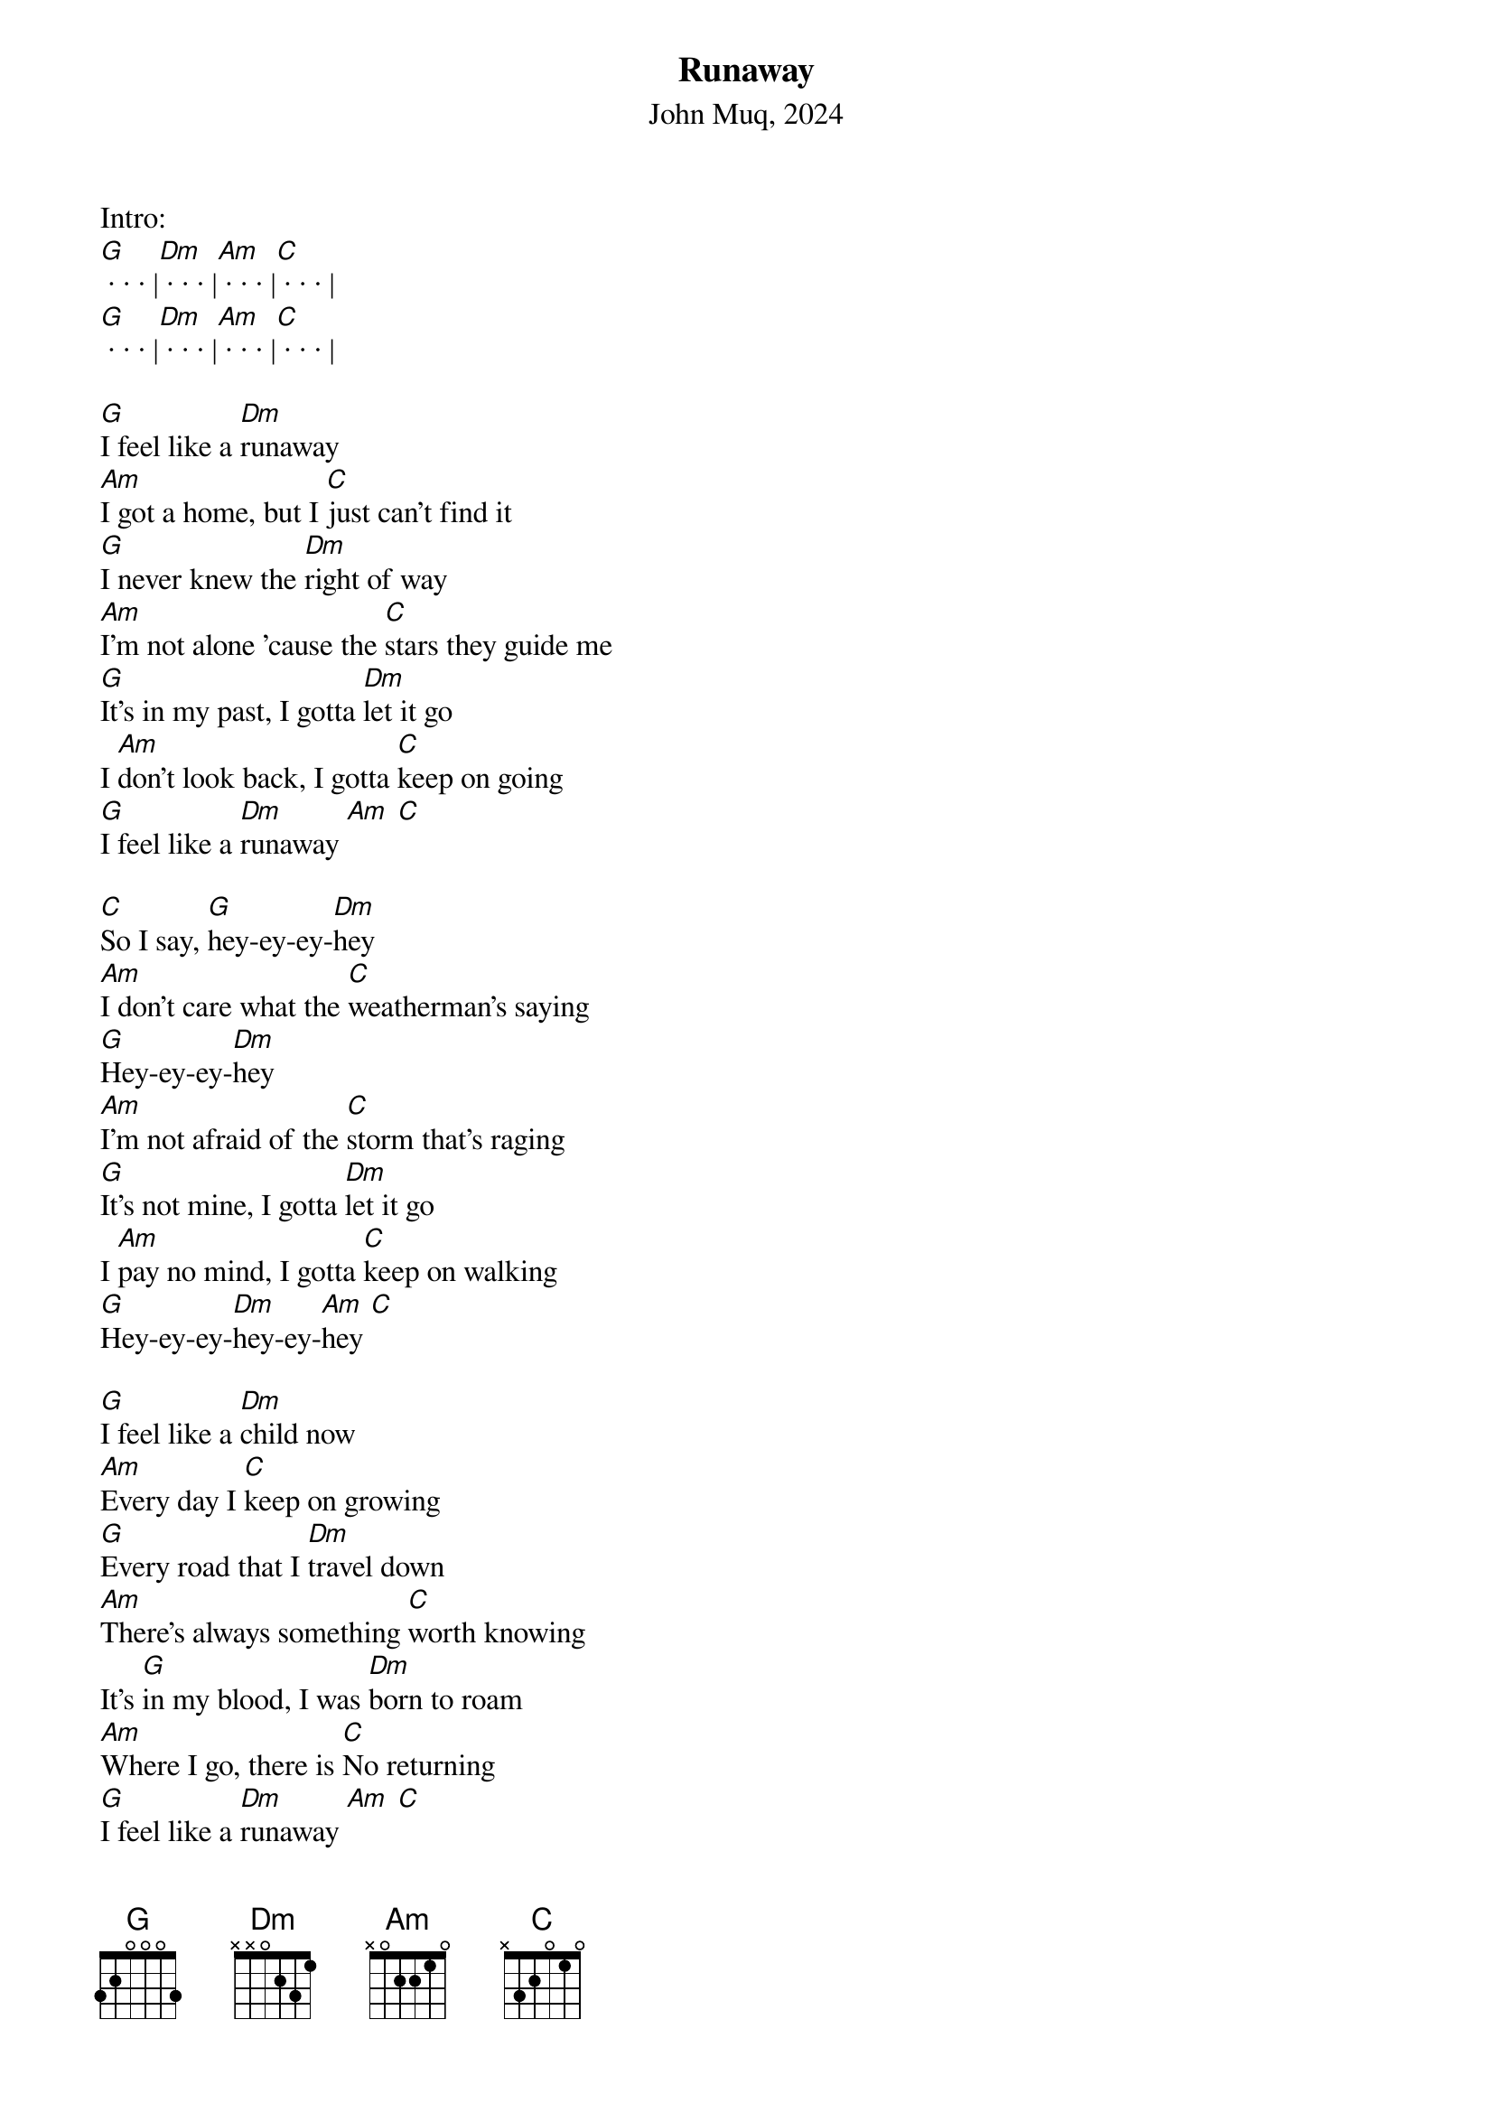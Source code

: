 {title:Runaway}
{subtitle:John Muq, 2024}
{key:G}

Intro:
[G] · · · |[Dm] · · · |[Am] · · · |[C] · · · |
[G] · · · |[Dm] · · · |[Am] · · · |[C] · · · |

[G]I feel like a [Dm]runaway
[Am]I got a home, but I [C]just can't find it
[G]I never knew the [Dm]right of way
[Am]I'm not alone 'cause the [C]stars they guide me
[G]It's in my past, I gotta [Dm]let it go
I [Am]don't look back, I gotta [C]keep on going
[G]I feel like a [Dm]runaway [Am] [C]

[C]So I say, [G]hey-ey-ey-[Dm]hey
[Am]I don't care what the [C]weatherman's saying
[G]Hey-ey-ey-[Dm]hey
[Am]I'm not afraid of the [C]storm that's raging
[G]It's not mine, I gotta [Dm]let it go
I [Am]pay no mind, I gotta [C]keep on walking
[G]Hey-ey-ey-[Dm]hey-ey-[Am]hey [C]

[G]I feel like a [Dm]child now
[Am]Every day I [C]keep on growing
[G]Every road that I [Dm]travel down
[Am]There's always something [C]worth knowing
It's [G]in my blood, I was [Dm]born to roam
[Am]Where I go, there is [C]No returning
[G]I feel like a [Dm]runaway [Am] [C]

[C]So I say, [G]hey-ey-ey-[Dm]hey
[Am]Don't care what the [C]weatherman's saying
[G]Hey-ey-ey-[Dm]hey
[Am]I'm not afraid of the [C]storm that's raging
[G]It's not mine, I gotta [Dm]let it go
I [Am]pay no mind, I gotta [C]keep on walking
[G]Hey-ey-ey[Dm]hey-ey

Interlude:
[Am] · · · |[C] · · · |[G] · · · |[Dm] · · · |
[Am] · · · |[C] · · · |
[G]I feel like a [Dm] runaway 
[Am] · · · |[C] · · · |[G] · · · |[Dm] · · · |
[Am] · · · |

[C]So I say, [G]hey-ey-ey-[Dm]hey
[Am]Don't care what the [C]weatherman's saying
[G]Hey-ey-ey-[Dm]hey
[Am]I'm not afraid of the [C]storm that's raging
[G]It's not mine, I gotta [Dm]let it go
I [Am]pay no mind, I gotta [C]keep on walking
[G]Hey-ey-ey[Dm]hey-ey-[Am]hey [C]

[G]I feel like a [Dm]runaway [Am]


